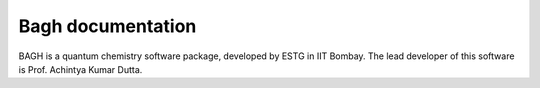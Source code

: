 Bagh documentation
=======================================

BAGH is a quantum chemistry software package, developed by ESTG in IIT Bombay. The lead developer of this software is Prof. Achintya Kumar Dutta.
